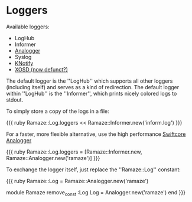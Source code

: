 * Loggers

Available loggers:

  * LogHub
  * Informer
  * [[http://analogger.swiftcore.org/][Analogger]]
  * Syslog
  * [[http://lukeplant.me.uk/articles.php%3Fid%3D3][KNotify]]
  * [[http://www.ignavus.net/software.html][XOSD (now defunct?)]]


The default logger is the ''LogHub'' which supports all other loggers (including itself) and serves as a kind of redirection.
The default logger within ''LogHub'' is the ''Informer'', which prints nicely colored logs to stdout.

To simply store a copy of the logs in a file:

{{{ ruby
Ramaze::Log.loggers << Ramaze::Informer.new('inform.log')
}}}

For a faster, more flexible alternative, use the high performance [[http://analogger.swiftcore.org][Swiftcore Analogger]]

{{{ ruby
  Ramaze::Log.loggers = [Ramaze::Informer.new, Ramaze::Analogger.new('ramaze')]
}}}

To exchange the logger itself, just replace the ''Ramaze::Log'' constant:

{{{ ruby
  Ramaze::Log = Ramaze::Analogger.new('ramaze')
  # or without warning
  module Ramaze
    remove_const :Log
    Log = Analogger.new('ramaze')
  end
}}}

